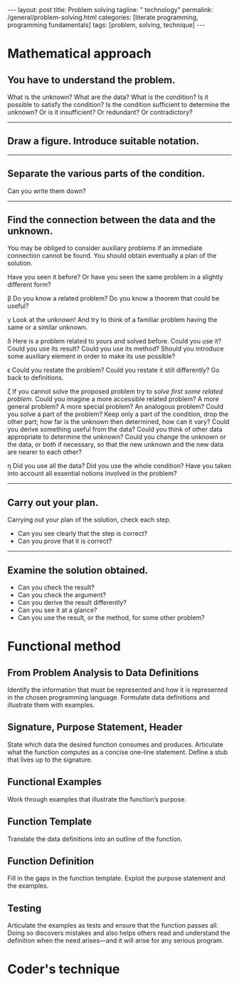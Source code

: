 #+BEGIN_EXPORT html
---
layout: post
title: Problem solving
tagline: " technology"
permalink: /general/problem-solving.html
categories: [literate programming, programming fundamentals]
tags: [problem, solving, technique]
---
#+END_EXPORT

#+STARTUP: showall
#+OPTIONS: tags:nil num:nil \n:nil @:t ::t |:t ^:{} _:{} *:t
#+TOC: headlines 2

* Mathematical approach

** You have to understand the problem.

   What is the unknown? What are the data? What is the condition? Is it
   possible to satisfy the condition? Is the condition sufficient to
   determine the unknown? Or is it insufficient? Or redundant? Or
   contradictory?
-----

** Draw a figure. Introduce suitable notation.
-----
** Separate the various parts of the condition.
   Can you write them down?
-----
** Find the connection between the data and the unknown.

   You may be obliged to consider auxiliary problems if an immediate
   connection cannot be found. You should obtain eventually a plan of
   the solution.

   \alpla Have you seen it before? Or have you seen the same problem in a
   slightly different form?

   \beta Do you know a related problem? Do you know a theorem that could be
   useful?

   \gamma Look at the unknown! And try to think of a familiar problem having
   the same or a similar unknown.

   \delta Here is a problem related to yours and solved before. Could you use
   it? Could you use its result? Could you use its method? Should you
   introduce some auxiliary element in order to make its use possible?
   
   \epsilon Could you restate the problem? Could you restate it still
   differently? Go back to definitions.

   \zeta If you cannot solve the proposed problem try to /solve first some
   related problem/. Could you imagine a more accessible related problem?
   A more general problem? A more special problem? An analogous problem?
   Could you solve a part of the problem? Keep only a part of the
   condition, drop the other part; how far is the unknown then
   determined, how can it vary? Could you derive something useful from
   the data? Could you think of other data appropriate to determine the
   unknown? Could you change the unknown or the data, or both if
   necessary, so that the new unknown and the new data are nearer to
   each other?

   \eta Did you use all the data? Did you use the whole condition? Have you
   taken into account all essential notions involved in the problem?
-----
** Carry out your plan.

   Carrying out your plan of the solution, check each step.

   - Can you see clearly that the step is correct?
   - Can you prove that it is correct?
-----
** Examine the solution obtained.

   - Can you check the result?
   - Can you check the argument?
   - Can you derive the result differently?
   - Can you see it at a glance?
   - Can you use the result, or the method, for some other problem?


* Functional method

** From Problem Analysis to Data Definitions

   Identify the information that must be represented and how it is
   represented in the chosen programming language. Formulate data
   definitions and illustrate them with examples.

** Signature, Purpose Statement, Header

   State which data the desired function consumes and produces.
   Articulate what the function computes as a concise one-line statement.
   Define a stub that lives up to the signature.

** Functional Examples

   Work through examples that illustrate the function’s purpose.

** Function Template

   Translate the data definitions into an outline of the function.

** Function Definition

   Fill in the gaps in the function template. Exploit the purpose
   statement and the examples.

** Testing

   Articulate the examples as tests and ensure that the function passes
   all. Doing so discovers mistakes and also helps others read and
   understand the definition when the need arises—and it will arise for
   any serious program.


* Coder's technique

